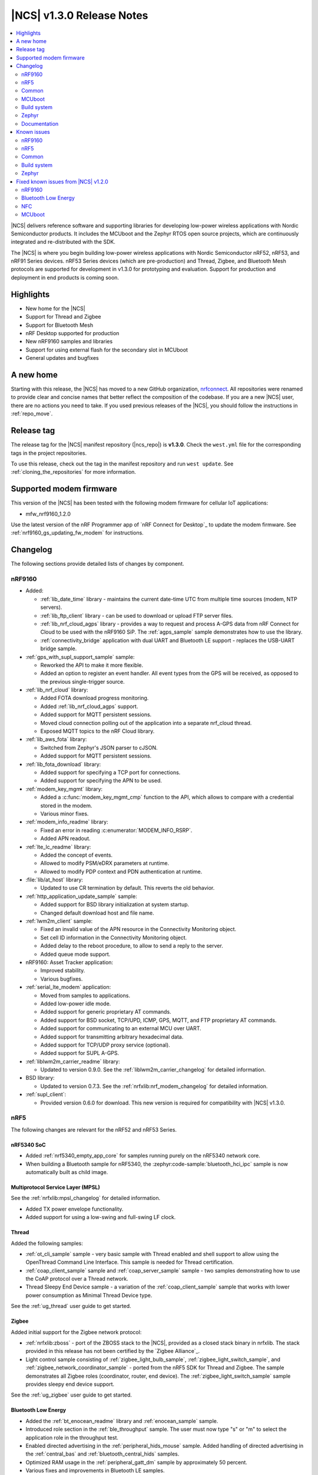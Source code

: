 .. _ncs_release_notes_130:

|NCS| v1.3.0 Release Notes
##########################

.. contents::
   :local:
   :depth: 2

|NCS| delivers reference software and supporting libraries for developing low-power wireless applications with Nordic Semiconductor products.
It includes the MCUboot and the Zephyr RTOS open source projects, which are continuously integrated and re-distributed with the SDK.

The |NCS| is where you begin building low-power wireless applications with Nordic Semiconductor nRF52, nRF53, and nRF91 Series devices.
nRF53 Series devices (which are pre-production) and Thread, Zigbee, and Bluetooth Mesh protocols are supported for development in v1.3.0 for prototyping and evaluation.
Support for production and deployment in end products is coming soon.


Highlights
**********

* New home for the |NCS|
* Support for Thread and Zigbee
* Support for Bluetooth Mesh
* nRF Desktop supported for production
* New nRF9160 samples and libraries
* Support for using external flash for the secondary slot in MCUboot
* General updates and bugfixes

A new home
**********

Starting with this release, the |NCS| has moved to a new GitHub organization, `nrfconnect <https://github.com/nrfconnect>`_.
All repositories were renamed to provide clear and concise names that better reflect the composition of the codebase.
If you are a new |NCS| user, there are no actions you need to take.
If you used previous releases of the |NCS|, you should follow the instructions in :ref:`repo_move`.

Release tag
***********

The release tag for the |NCS| manifest repository (|ncs_repo|) is **v1.3.0**.
Check the ``west.yml`` file for the corresponding tags in the project repositories.

To use this release, check out the tag in the manifest repository and run ``west update``.
See :ref:`cloning_the_repositories` for more information.


Supported modem firmware
************************

This version of the |NCS| has been tested with the following modem firmware for cellular IoT applications:

* mfw_nrf9160_1.2.0

Use the latest version of the nRF Programmer app of `nRF Connect for Desktop`_ to update the modem firmware.
See :ref:`nrf9160_gs_updating_fw_modem` for instructions.

Changelog
*********

The following sections provide detailed lists of changes by component.


nRF9160
=======

* Added:

  * :ref:`lib_date_time` library - maintains the current date-time UTC from multiple time sources (modem, NTP servers).
  * :ref:`lib_ftp_client` library - can be used to download or upload FTP server files.
  * :ref:`lib_nrf_cloud_agps` library - provides a way to request and process A-GPS data from nRF Connect for Cloud to be used with the nRF9160 SiP.
    The :ref:`agps_sample` sample demonstrates how to use the library.
  * :ref:`connectivity_bridge` application with dual UART and Bluetooth LE support - replaces the USB-UART bridge sample.

* :ref:`gps_with_supl_support_sample` sample:

  * Reworked the API to make it more flexible.
  * Added an option to register an event handler.
    All event types from the GPS will be received, as opposed to the previous single-trigger source.

* :ref:`lib_nrf_cloud` library:

  * Added FOTA download progress monitoring.
  * Added :ref:`lib_nrf_cloud_agps` support.
  * Added support for MQTT persistent sessions.
  * Moved cloud connection polling out of the application into a separate nrf_cloud thread.
  * Exposed MQTT topics to the nRF Cloud library.

* :ref:`lib_aws_fota` library:

  * Switched from Zephyr's JSON parser to cJSON.
  * Added support for MQTT persistent sessions.

* :ref:`lib_fota_download` library:

  * Added support for specifying a TCP port for connections.
  * Added support for specifying the APN to be used.

* :ref:`modem_key_mgmt` library:

  * Added a :c:func:`modem_key_mgmt_cmp` function to the API, which allows to compare with a credential stored in the modem.
  * Various minor fixes.

* :ref:`modem_info_readme` library:

  * Fixed an error in reading :c:enumerator:`MODEM_INFO_RSRP`.
  * Added APN readout.

* :ref:`lte_lc_readme` library:

  * Added the concept of events.
  * Allowed to modify PSM/eDRX parameters at runtime.
  * Allowed to modify PDP context and PDN authentication at runtime.

* :file:`lib/at_host` library:

  * Updated to use CR termination by default.
    This reverts the old behavior.

* :ref:`http_application_update_sample` sample:

  * Added support for BSD library initialization at system startup.
  * Changed default download host and file name.

* :ref:`lwm2m_client` sample:

  * Fixed an invalid value of the APN resource in the Connectivity Monitoring object.
  * Set cell ID information in the Connectivity Monitoring object.
  * Added delay to the reboot procedure, to allow to send a reply to the server.
  * Added queue mode support.

* nRF9160: Asset Tracker application:

  * Improved stability.
  * Various bugfixes.

* :ref:`serial_lte_modem` application:

  * Moved from samples to applications.
  * Added low-power idle mode.
  * Added support for generic proprietary AT commands.
  * Added support for BSD socket, TCP/UPD, ICMP, GPS, MQTT, and FTP proprietary AT commands.
  * Added support for communicating to an external MCU over UART.
  * Added support for transmitting arbitrary hexadecimal data.
  * Added support for TCP/UDP proxy service (optional).
  * Added support for SUPL A-GPS.

* :ref:`liblwm2m_carrier_readme` library:

  * Updated to version 0.9.0.
    See the :ref:`liblwm2m_carrier_changelog` for detailed information.

* BSD library:

  * Updated to version 0.7.3.
    See the :ref:`nrfxlib:nrf_modem_changelog` for detailed information.

* :ref:`supl_client`:

  * Provided version 0.6.0 for download.
    This new version is required for compatibility with |NCS| v1.3.0.

nRF5
====

The following changes are relevant for the nRF52 and nRF53 Series.

nRF5340 SoC
-----------

* Added :ref:`nrf5340_empty_app_core` for samples running purely on the nRF5340 network core.
* When building a Bluetooth sample for nRF5340, the :zephyr:code-sample:`bluetooth_hci_ipc` sample is now automatically built as child image.

Multiprotocol Service Layer (MPSL)
-----------------------------------

See the :ref:`nrfxlib:mpsl_changelog` for detailed information.

* Added TX power envelope functionality.
* Added support for using a low-swing and full-swing LF clock.

Thread
------

Added the following samples:

* :ref:`ot_cli_sample` sample - very basic sample with Thread enabled and shell support to allow using the OpenThread Command Line Interface.
  This sample is needed for Thread certification.
* :ref:`coap_client_sample` sample and :ref:`coap_server_sample` sample - two samples demonstrating how to use the CoAP protocol over a Thread network.
* Thread Sleepy End Device sample - a variation of the :ref:`coap_client_sample` sample that works with lower power consumption as Minimal Thread Device type.

See the :ref:`ug_thread` user guide to get started.

Zigbee
------

Added initial support for the Zigbee network protocol:

* :ref:`nrfxlib:zboss` - port of the ZBOSS stack to the |NCS|, provided as a closed stack binary in nrfxlib.
  The stack provided in this release has not been certified by the `Zigbee Alliance`_.
* Light control sample consisting of :ref:`zigbee_light_bulb_sample`, :ref:`zigbee_light_switch_sample`, and :ref:`zigbee_network_coordinator_sample` - ported from the nRF5 SDK for Thread and Zigbee.
  The sample demonstrates all Zigbee roles (coordinator, router, end device).
  The :ref:`zigbee_light_switch_sample` sample provides sleepy end device support.

See the :ref:`ug_zigbee` user guide to get started.

Bluetooth Low Energy
--------------------

* Added the :ref:`bt_enocean_readme` library and :ref:`enocean_sample` sample.
* Introduced role section in the :ref:`ble_throughput` sample.
  The user must now type "s" or "m" to select the application role in the throughput test.
* Enabled directed advertising in the :ref:`peripheral_hids_mouse` sample.
  Added handling of directed advertising in the :ref:`central_bas` and :ref:`bluetooth_central_hids` samples.
* Optimized RAM usage in the :ref:`peripheral_gatt_dm` sample by approximately 50 percent.
* Various fixes and improvements in Bluetooth LE samples.

nRF Bluetooth LE Controller
~~~~~~~~~~~~~~~~~~~~~~~~~~~

See the :ref:`nrfxlib:softdevice_controller_changelog` for detailed information.

* Added feature to configure TX power per role/connection.

nRF Desktop
~~~~~~~~~~~

* Added support for new hardware:

  * ``nrf52833dk_nrf52833``
  * ``nrf52833dongle_nrf52833``
  * ``nrf52820dongle_nrf52820``

* Added a fail-safe erase module that, if enabled, erases settings after a crash.
* Added low-latency lock to disable slave latency until the device enters power down.
* Improved connection parameters update.
* Removed the shell module.
  Shell configuration is now done using Zephyr configuration options.
* Updated the application to boot using the immutable bootloader when background DFU is enabled (the immutable bootloader boots the application directly from any slot).
* MCUboot is used only on configurations with serial recovery through USB.
* The peripheral sends the first report with delay (configurable), allowing the central to be ready.
* Updated the config channel to use dynamic module IDs.
* Reworked and unified HID report data passing.
* Improved the report rate through TX power changes.
* Improved usage of setting handlers.
* Improved filtering of peripherals when the central does scanning.
* Added passkey support on keyboard (passkey required during device bonding).
* Added support for system control reports on keyboard.
* Various small improvements and bug fixes.

See the :ref:`nrf_desktop` documentation to get started.

Bluetooth Mesh
--------------

* Added the following samples:

  * :ref:`bluetooth_mesh_light` sample - demonstrates how to set up a basic Mesh server model application and control LEDs with the Bluetooth Mesh.
  * :ref:`bluetooth_mesh_light_switch` sample - demonstrates how to set up a basic Mesh client model application and control LEDs with the Bluetooth Mesh.

* Added the following Mesh models:

  * :ref:`bt_mesh_lightness_readme`
  * :ref:`bt_mesh_light_ctrl_readme`
  * :ref:`bt_mesh_sensor_models`

See the :ref:`ug_bt_mesh` user guide to get started.

Enhanced ShockBurst (ESB)
-------------------------

* Renamed the subsystem to ``esb`` and moved it from :file:`subsys/enhanced_shockburst` to :file:`subsys/esb`.
* Renamed the header file and all data types to align with the name change.

Common
======

The following changes are relevant for all device families.

Boards
------

All boards have been renamed.
The following boards are defined in Zephyr:

.. list-table::
   :header-rows: 1

   * - Old name
     - New name
   * - nrf52810_pca10040
     - nrf52dk_nrf52810
   * - nrf52_pca10040
     - nrf52dk_nrf52832
   * - nrf52833_pca10100
     - nrf52833dk_nrf52833
   * - nrf52811_pca10056
     - nrf52840dk_nrf52811
   * - nrf52840_pca10056
     - nrf52840dk_nrf52840
   * - nrf52840_pca10059
     - nrf52840dongle_nrf52840
   * - nrf9160_pca10090
     - nrf9160dk_nrf9160
   * - nrf52840_pca10090
     - nrf9160dk_nrf52840
   * - nrf52_pca20020
     - thingy52_nrf52832
   * - nrf5340_dk_nrf5340
     - nrf5340pdk_nrf5340

The following boards are defined in sdk-nrf:

.. list-table::
   :header-rows: 1

   * - Old name
     - New name
   * - nrf52840_pca20041
     - nrf52desktop_gaming_mouse_nrf52840
   * - nrf52810_pca20045
     - nrf52desktop_mouse_nrf52810
   * - nrf52_pca20044
     - nrf52desktop_mouse_nrf52832
   * - nrf52_pca20037
     - nrf52desktop_keyboard_nrf52832
   * - nrf9160_pca20035
     - thingy91_nrf9160
   * - nrf52840_pca20035
     - thingy91_nrf52840
   * - nrf52833_pca10111
     - nrf52833dongle_nrf52833
   * - nrf52833_pca10114
     - nrf52820dongle_nrf52820

nrfx
----

See the `Changelog for nrfx 2.2.0`_ for detailed information.

Crypto
------

* Added nRF Oberon v3.0.5 with a companion library that provides an mbed TLS frontend for groups of cryptographic algorithms (SHA, ECC, ECJPAKE, AES).
  See the :ref:`nrfxlib:crypto_changelog_oberon` for detailed information.
* Added nRF Oberon as a backend in the :ref:`nrf_security`.

NFC
---

* Added a :ref:`nfc_ndef_le_oob_rec_parser_readme` for decoding data used for Bluetooth LE OOB pairing.
* Added support for nRF5340 in the :ref:`nrf-nfc-system-off-sample` sample.
* Aligned file and API naming in the :ref:`lib_nfc_ndef` libraries.

Immutable bootloader
--------------------

* Exposed :c:func:`fw_info_ext_api_provide` as an :ref:`external API <doc_fw_info_ext_api>`, so that :doc:`mcuboot:index-ncs` can use it to provide external APIs from the :ref:`bootloader` to its images.
  This means that requesting external APIs in applications works even if MCUboot is included.
* Fixed a bug so that the :ref:`bootloader` works with nRF5340 SPU flash regions.
* Added a :ref:`doc_bl_storage` library:

  * Renamed :file:`provision.h` and :file:`provision_flash.h` to ``bl_storage`` and allowed including the library in the application.
  * Added documentation and tests.
  * Added a monotonic version counter.
    The immutable bootloader will not boot an application that has a lower version than the monotonic counter.

Secure Partition Manager (SPM)
------------------------------

* Added support for disabling some services in the nRF9160: Secure Services sample.
  It now works in more bootloader configurations.
* Disabled ``CONFIG_SPM_SERVICE_PREVALIDATE`` in the Secure Partition Manager (SPM) library, because this option requires the immutable bootloader.
* Updated the Secure Partition Manager (SPM) library to make it compatible with nRF5340 (with or without `anomaly 19`_).

CPU load measurement
--------------------

Added :ref:`cpu_load`, a debug module for measuring CPU load.

iCalendar parser
----------------

Added :ref:`icalendar_parser_readme`, a library to parse iCalendar data format.

MCUboot
=======

* Added external flash secondary slot MCUboot.
  See :ref:`ug_bootloader_external_flash`.
* Added an option to build Ed25519 signature validation without using mbedTLS, by relying on a bundled tinycrypt-based SHA-512 implementation.
* Replaced CBOR decoding in serial recovery with code generated from a CDDL description.
  This results in a flash footprint reduction of more than 1 KB while serial recovery is enabled.
* Added support for X25519-encrypted images.
* Added rollback protection.
  There is support for a hardware rollback counter that must be provided as part of the platform, as well as a software solution that protects against some types of rollback.
* Added an optional boot record in shared memory to communicate boot attributes to code that is run later.
* Added a cleanup of the Arm core before the application is booted.
* Allowed recovery over USB CDC ACM with logs enabled.
* Various fixes to work with the latest Zephyr version.

Build system
============

* Added support for multi-image builds for multi-core projects.
* Facilitated defining non-secure boards out of tree.
  Any board that matches ``*_ns`` or ``*ns`` is now considered non-secure, and its child images board is set to the secure variant.
* Added support for defining external flash in the :ref:`partition_manager`.

Zephyr
======

* Updated the time-out type to :c:type:`k_timeout_t`, because the Zephyr kernel deprecated its integer type as time-out in different APIs (timeout, scheduling, ...).
* Updated all files to use the C/C++ Devicetree generic API, because the C/C++ Devicetree value fetching API was reworked in Zephyr so that it uses compatible strings and new function-like macros to match properties.
  See :ref:`zephyr:dt-from-c`.


Documentation
=============

In addition to documentation related to the changes listed above, the following documentation has been updated:

* Moved Kconfig options to a separate documentation set
* :ref:`doc_build` - updated to reflect that Kconfig options are now built as a separate documentation set
* :ref:`doc_styleguide` - updated
* :ref:`gs_assistant` - updated to recommend the use of the toolchain manager
* :ref:`gs_installing` - updated to align the instructions for all operating systems, added :ref:`repo_move`
* :ref:`gs_programming` - updated :ref:`programming_board_names`
* :ref:`gs_testing` - added How to connect with LTE Link Monitor
* :ref:`gs_modifying`  - added :ref:`gs_modifying_build_types`
* :ref:`app_build_system` - updated |NCS| additions
* :ref:`ug_nrf9160` - added :ref:`Concurrent GPS and LTE <nrf9160_gps_lte>`
* :ref:`ug_nrf5340` - updated
* :ref:`ug_nrf52` - added
* :ref:`ug_thingy91` - added :ref:`thingy91_serialports`
* :ref:`ug_nfc` - added
* :ref:`ug_bootloader` - added upgradeable bootloader
* Cloud client - updated
* :ref:`crypto_test` - added
* :ref:`libraries` - improved the structure of the library documentation
* :ref:`bt_mesh` (and subpages) - added
* :ref:`nrf_bt_scan_readme` - updated
* ``at_cmd`` library - added
* :ref:`coap_utils_readme` - added
* :ref:`tnep_poller_readme` and :ref:`tnep_tag_readme` - updated
* :ref:`nrf_desktop_config_channel_script` - updated
* BSD library - added documentation about GNSS socket.
* :ref:`nrfxlib:mpsl` - added documentation about :ref:`nrfxlib:mpsl_timeslot`, Radio notifications, and :ref:`nrfxlib:mpsl_tx_power_control`
* :ref:`nrfxlib:nfc` - added documentation about :ref:`nrfxlib:type_2_tag` and :ref:`nrfxlib:type_4_tag`, updated the :ref:`nrfxlib:nfc_integration_notes`
* :ref:`nrf_security` - updated

Known issues
************

nRF9160
=======

* The nRF9160: Asset Tracker application prints warnings and error messages during successful FOTA. (NCSDK-5574)
* The :ref:`lte_sensor_gateway` sample crashes when Thingy:52 is flipped. (NCSDK-5666)

From v1.2.0
-----------

* The :c:func:`nrf_send` function in the BSD library might be blocking for several minutes, even if the socket is configured for non-blocking operation.
  The behavior depends on the cellular network connection.
* The nRF9160: Asset Tracker sample might show up to 2.5 mA current consumption in idle mode with ``CONFIG_POWER_OPTIMIZATION_ENABLE=y``.
* The SEGGER Control Block cannot be found by automatic search by the RTT Viewer/Logger.
  As a workaround, set the RTT Control Block address to 0 and it will try to search from address 0 and upwards.
  If this does not work, look in the ``builddir/zephyr/zephyr.map`` file to find the address of the ``_SEGGER_RTT`` symbol in the map file and use that as input to the viewer/logger.
* nRF91 fails to receive large packets (over 4000 bytes).
* nrf_connect fails if called immediately after initialization of the device.
  A delay of 1000 ms is required for this to work as intended.

nRF5
====

nRF5340
-------

* FOTA with the :zephyr:code-sample:`smp-svr` does not work.

nRF52820
--------

* The :file:`CMakeLists.txt` file for developing applications that emulate nRF52830 on the nRF52833 DK is missing.

  As a workaround, create a :file:`CMakeLists.txt` file in the :file:`ncs/zephyr/boards/arm/nrf52833dk_nrf52820` folder with the following content::

    zephyr_compile_definitions(DEVELOP_IN_NRF52833)
    zephyr_compile_definitions(NRFX_COREDEP_DELAY_US_LOOP_CYCLES=3)

  You can `download this file <nRF52820 CMakeLists.txt_>`_ from the upstream Zephyr repository.
  After you add it, the file is automatically included by the build system.



Multi-Protocol Service Layer (MPSL)
-----------------------------------

* The Antenna Diversity feature is not supported on nRF52840 devices. (KRKNWK-6361)

Thread
------

* It is not possible to build Thread samples using SEGGER Embedded Studio (SES).
  SES does not support .cpp files in |NCS| projects. (NCSDK-5014)
* It is not possible to provision the :ref:`coap_client_sample` sample to servers that it cannot directly communicate with.
  This is because Link Local Address is used for communication. (KRKNWK-6358)
* The "diag" command is not yet supported by Thread in the |NCS|. (KRKNWK-6408)

Zigbee
------

* There might be a noticeable delay (~220 ms) between calling the ZBOSS API and on-the-air activity.
* ZBOSS alarms are inaccurate.
  On average, they last longer by 6.4 percent.
  It is recommended to use Zephyr alarms.

Bluetooth Low Energy
--------------------

* High-throughput transmission can deadlock the receive thread if the connection is suddenly disconnected. (NCSDK-5711)
* Bi-directional high-throughput traffic can deadlock the transmit thread. (NCSDK-5711)

Bluetooth Mesh
--------------

* On nRF5340, only the :ref:`nrfxlib:softdevice_controller` is supported for Bluetooth Mesh. (NCSDK-5580)

Common
======

Samples and applications
------------------------

* The build configuration consisting of :ref:`bootloader`, Secure Partition Manager, and application does not work.
  As a workaround, either include MCUboot in the build or use MCUboot instead of the immutable bootloader.
* ``west flash`` and ``ninja flash`` only program one core, even if multiple cores are included in the build.
  As a workaround, execute the flash command from inside the build directory of the child image that is placed on the other core (for example, :file:`build/hci_rpmsg`).


Crypto
------

* nRF Oberon v3.0.5 is missing symbols for HKDF using SHA1, which will be fixed in an upcoming version of the library.
  As a workaround, use a different backend (for example, vanilla mbed TLS) for HKDF/HMAC using SHA1. (NCSDK-5546)
* The :ref:`nrf_security` is currently only fully supported on nRF52840 and nRF9160 devices.
  It gives compile errors on nRF52832, nRF52833, nRF52820, nRF52811, and nRF52810.
  These errors can be fixed by cherry-picking commits in `nrfxlib PR #205 <https://github.com/nrfconnect/sdk-nrfxlib/pull/205>`_.

Secure Partition Manager (SPM)
------------------------------

* Enabling default logging in the Secure Partition Manager sample makes it crash if the sample logs any data after the application has booted (for example, during a SecureFault, or in a secure service).
  At that point, RTC1 and UARTE0 are non-secure.
  As a workaround, do not enable logging and add a breakpoint in the fault handling, or try a different logging backend. (NCSIDB-114)

Build system
============

* It is not possible to build and program Secure Partition Manager and the application individually. (from v1.2.0)

Zephyr
======

* If the Zephyr kernel preempts the current thread and performs a context switch to a new thread while the current thread is executing a secure service, the behavior is undefined and might lead to a kernel fault.
  To prevent this situation, a thread that aims to call a secure service must temporarily lock the kernel scheduler (:c:func:`k_sched_lock`) and unlock the scheduler (:c:func:`k_sched_unlock`) after returning from the secure call. (NCSIDB-108)



In addition to the known issues above, check the current issues in the `official Zephyr repository`_, since these might apply to the |NCS| fork of the Zephyr repository as well.
To get help and report issues that are not related to Zephyr but to the |NCS|, go to Nordic's `DevZone`_.


Fixed known issues from |NCS| v1.2.0
************************************

nRF9160
=======

* The :ref:`gps_with_supl_support_sample` sample stops working if :ref:`supl_client` support is enabled, but the SUPL host name cannot be resolved.
  As a workaround, insert a delay (``k_sleep()``) of a few seconds after the ``printf`` on line 294 in :file:`main.c`. (fixed)

Bluetooth Low Energy
====================

* The :ref:`peripheral_hids_keyboard` sample cannot be used with the :ref:`nrfxlib:softdevice_controller` because the NFC subsystem does not work with the controller library.
  The library uses the MPSL Clock driver, which does not provide an API for asynchronous clock operation.
  NFC requires this API to work correctly. (fixed)
* When the :ref:`peripheral_hids_mouse` sample is used with the Zephyr Bluetooth LE Controller, directed advertising does not time out and the regular advertising cannot be started. (fixed)
* The :ref:`bluetooth_central_hids` sample cannot connect to a peripheral that uses directed advertising. (fixed)
* When running the :ref:`bluetooth_central_dfu_smp` sample, the :kconfig:option:`CONFIG_BT_SMP` configuration must be aligned between this sample and the Zephyr counterpart (:zephyr:code-sample:`smp-svr`).
  However, security is not enabled by default in the Zephyr sample. (fixed)
* On some operating systems, the nrf_desktop application is unable to reconnect to a host. (fixed)


NFC
===

* The :ref:`nfc_tnep_poller` and :ref:`nfc_tag_reader` samples cannot be run on the nRF5340 PDK.
  There is an incorrect number of pins defined in the MDK files, and the pins required for :ref:`st25r3911b_nfc_readme` cannot be configured properly. (fixed)
* NFC tag samples are unstable when exhaustively tested (performing many repeated read and/or write operations).
  NFC tag data might be corrupted. (fixed)
* For nRF5340, the pins **P1.12** to **P1.15** are unavailable due to an incorrect pin number definition in the MDK. (fixed)

MCUboot
=======

* The MCUboot recovery feature using the USB interface does not work. (fixed)
